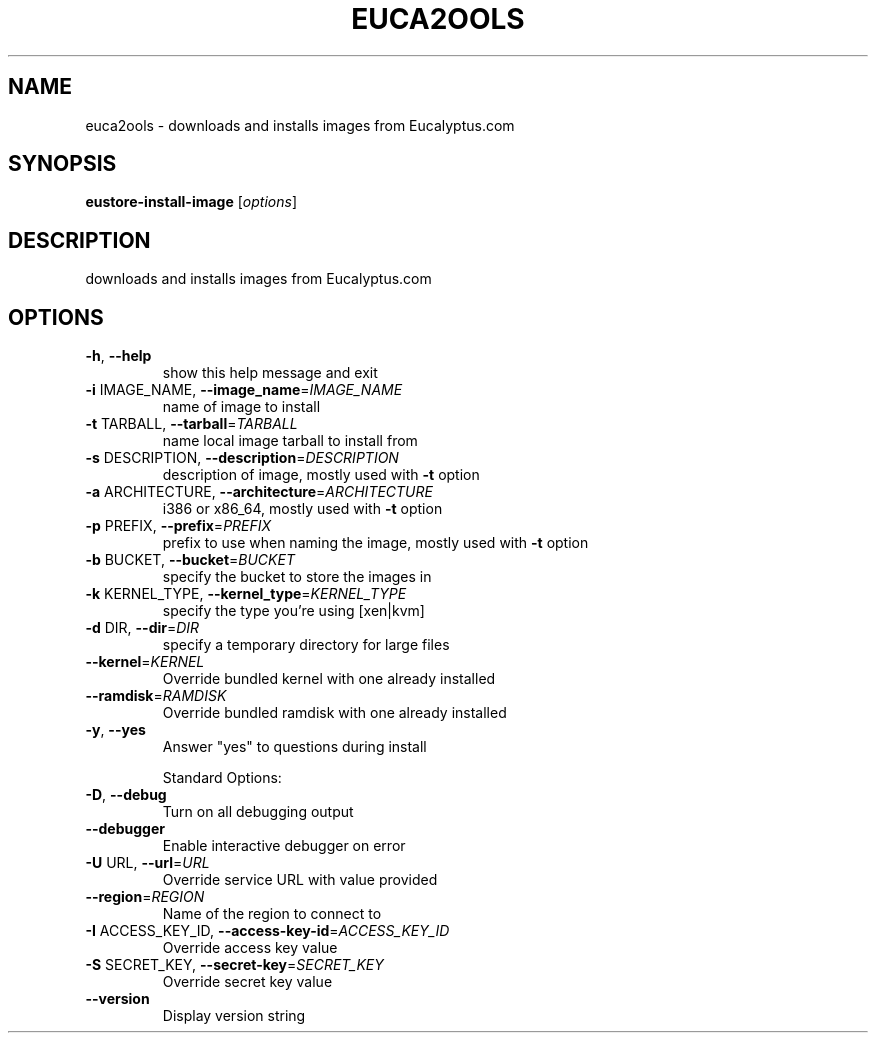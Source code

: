 .\" DO NOT MODIFY THIS FILE!  It was generated by help2man 1.40.10.
.TH EUCA2OOLS "1" "September 2012" "euca2ools devel (Limbo)" "User Commands"
.SH NAME
euca2ools \- downloads and installs images from Eucalyptus.com
.SH SYNOPSIS
.B eustore-install-image
[\fIoptions\fR]
.SH DESCRIPTION
downloads and installs images from Eucalyptus.com
.SH OPTIONS
.TP
\fB\-h\fR, \fB\-\-help\fR
show this help message and exit
.TP
\fB\-i\fR IMAGE_NAME, \fB\-\-image_name\fR=\fIIMAGE_NAME\fR
name of image to install
.TP
\fB\-t\fR TARBALL, \fB\-\-tarball\fR=\fITARBALL\fR
name local image tarball to install from
.TP
\fB\-s\fR DESCRIPTION, \fB\-\-description\fR=\fIDESCRIPTION\fR
description of image, mostly used with \fB\-t\fR option
.TP
\fB\-a\fR ARCHITECTURE, \fB\-\-architecture\fR=\fIARCHITECTURE\fR
i386 or x86_64, mostly used with \fB\-t\fR option
.TP
\fB\-p\fR PREFIX, \fB\-\-prefix\fR=\fIPREFIX\fR
prefix to use when naming the image, mostly used with
\fB\-t\fR option
.TP
\fB\-b\fR BUCKET, \fB\-\-bucket\fR=\fIBUCKET\fR
specify the bucket to store the images in
.TP
\fB\-k\fR KERNEL_TYPE, \fB\-\-kernel_type\fR=\fIKERNEL_TYPE\fR
specify the type you're using [xen|kvm]
.TP
\fB\-d\fR DIR, \fB\-\-dir\fR=\fIDIR\fR
specify a temporary directory for large files
.TP
\fB\-\-kernel\fR=\fIKERNEL\fR
Override bundled kernel with one already installed
.TP
\fB\-\-ramdisk\fR=\fIRAMDISK\fR
Override bundled ramdisk with one already installed
.TP
\fB\-y\fR, \fB\-\-yes\fR
Answer "yes" to questions during install
.IP
Standard Options:
.TP
\fB\-D\fR, \fB\-\-debug\fR
Turn on all debugging output
.TP
\fB\-\-debugger\fR
Enable interactive debugger on error
.TP
\fB\-U\fR URL, \fB\-\-url\fR=\fIURL\fR
Override service URL with value provided
.TP
\fB\-\-region\fR=\fIREGION\fR
Name of the region to connect to
.TP
\fB\-I\fR ACCESS_KEY_ID, \fB\-\-access\-key\-id\fR=\fIACCESS_KEY_ID\fR
Override access key value
.TP
\fB\-S\fR SECRET_KEY, \fB\-\-secret\-key\fR=\fISECRET_KEY\fR
Override secret key value
.TP
\fB\-\-version\fR
Display version string
